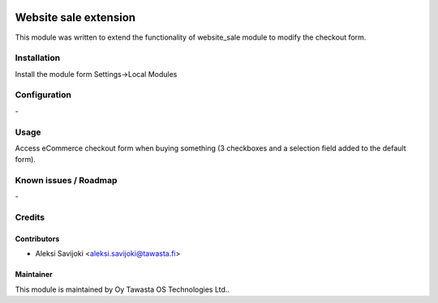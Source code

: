 .. image:: https://img.shields.io/badge/licence-AGPL--3-blue.svg
   :target: http://www.gnu.org/licenses/agpl-3.0-standalone.html
   :alt: License: AGPL-3

======================
Website sale extension
======================

This module was written to extend the functionality of website_sale module to modify the checkout form.

Installation
============

Install the module form Settings->Local Modules

Configuration
=============
\-

Usage
=====
Access eCommerce checkout form when buying something (3 checkboxes and a selection field added to the default form). 


Known issues / Roadmap
======================
\-

Credits
=======

Contributors
------------

* Aleksi Savijoki <aleksi.savijoki@tawasta.fi>

Maintainer
----------

.. image:: http://tawasta.fi/templates/tawastrap/images/logo.png
   :alt: Oy Tawasta OS Technologies Ltd.
   :target: http://tawasta.fi/

This module is maintained by Oy Tawasta OS Technologies Ltd..
